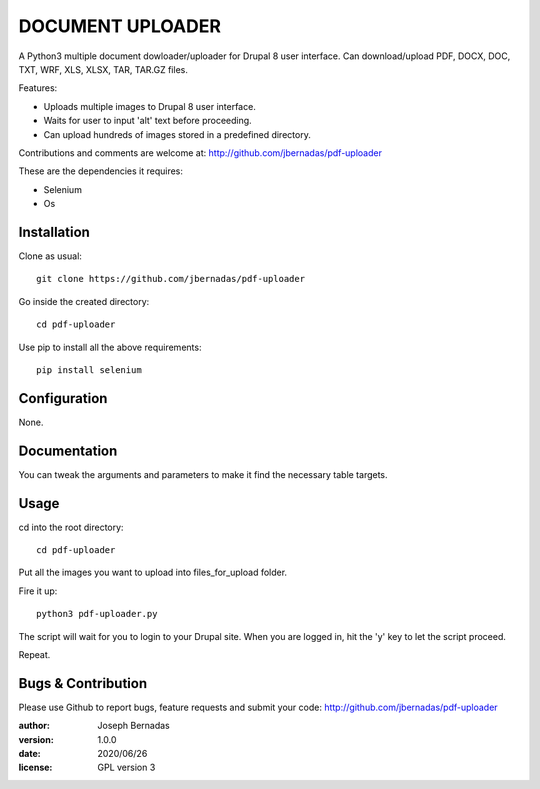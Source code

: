 ============
DOCUMENT UPLOADER
============

A Python3 multiple document dowloader/uploader for Drupal 8 user interface. Can download/upload PDF, DOCX, DOC, TXT, WRF, XLS, XLSX, TAR, TAR.GZ files.

Features:

- Uploads multiple images to Drupal 8 user interface.
- Waits for user to input 'alt' text before proceeding.
- Can upload hundreds of images stored in a predefined directory.

Contributions and comments are welcome at: 
http://github.com/jbernadas/pdf-uploader

These are the dependencies it requires:

- Selenium
- Os

Installation
============

Clone as usual:
:: 
  git clone https://github.com/jbernadas/pdf-uploader

Go inside the created directory: 
:: 
  cd pdf-uploader

Use pip to install all the above requirements:
::
  pip install selenium

Configuration
=============

None.

Documentation
=============

You can tweak the arguments and parameters to make it find the necessary table targets.

Usage
=====

cd into the root directory:
::
  cd pdf-uploader

Put all the images you want to upload into files_for_upload folder.

Fire it up:
::
  python3 pdf-uploader.py

The script will wait for you to login to your Drupal site. When you are logged in, hit the 'y' key to let the script proceed.

Repeat.

Bugs & Contribution
===================

Please use Github to report bugs, feature requests and submit your code:
http://github.com/jbernadas/pdf-uploader

:author: Joseph Bernadas
:version: 1.0.0
:date: 2020/06/26
:license: GPL version 3
